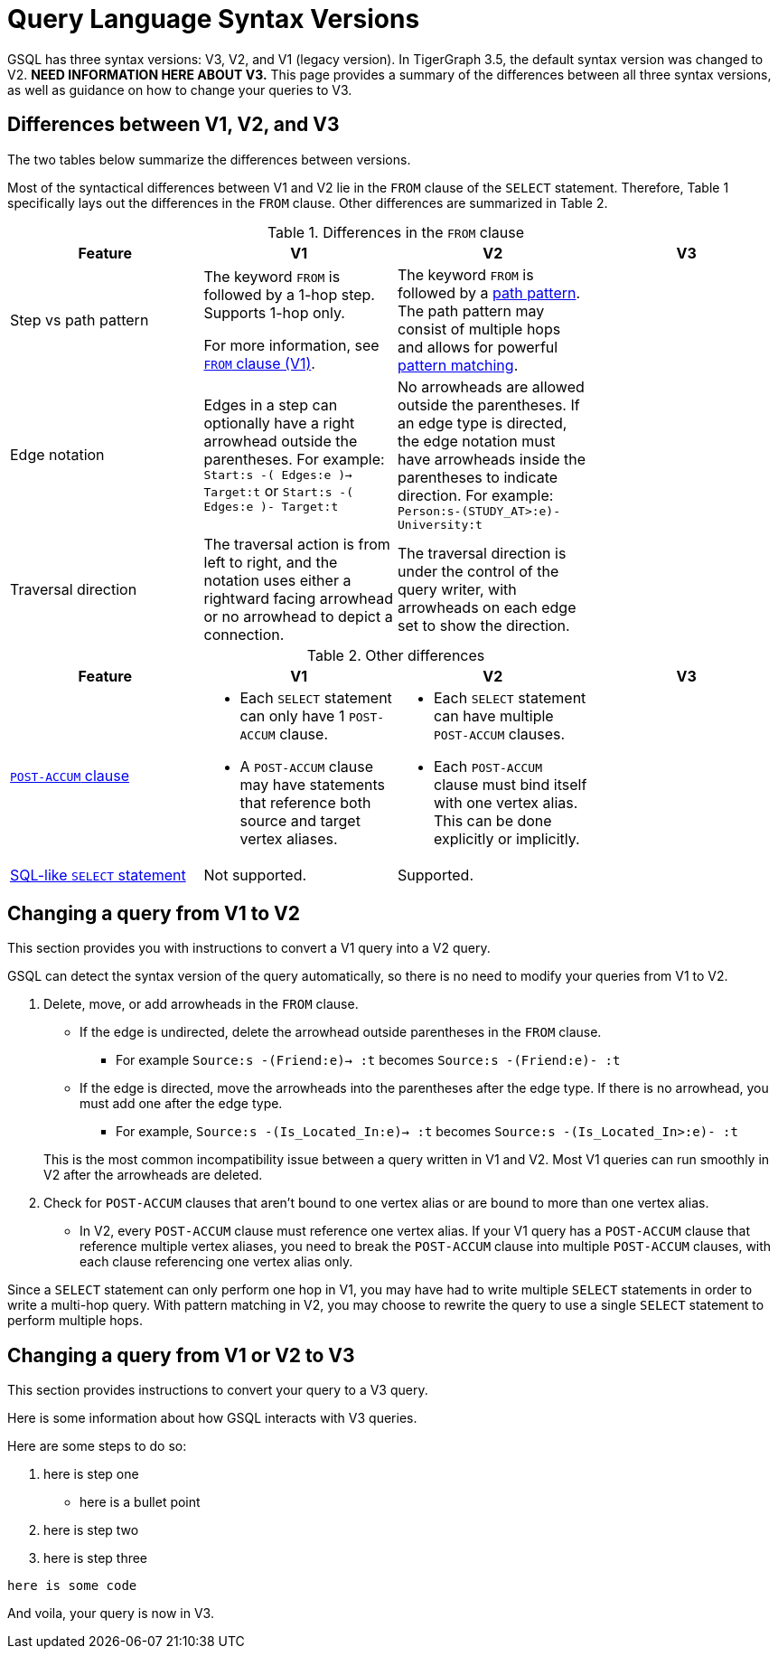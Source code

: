 = Query Language Syntax Versions
:description: Summary of the differences between GSQL syntax V1 and V2.

GSQL has three syntax versions: V3, V2, and V1 (legacy version).
In TigerGraph 3.5, the default syntax version was changed to V2.
//TODO
*NEED INFORMATION HERE ABOUT V3.*
This page provides a summary of the differences between all three syntax versions, as well as guidance on how to change your queries to V3.

== Differences between V1, V2, and V3

The two tables below summarize the differences between versions.

Most of the syntactical differences between V1 and V2 lie in the `FROM` clause of the `SELECT` statement.
Therefore, Table 1 specifically lays out the differences in the `FROM` clause.
Other differences are summarized in Table 2.

.Differences in the `FROM` clause
|===
|Feature|V1 |V2 |V3

|Step vs path pattern
a|
The keyword `FROM` is followed by a 1-hop step.
Supports 1-hop only.

For more information, see xref:select-statement/select-statement-v1.adoc#_from_clause[`FROM` clause (V1)].
a|
The keyword `FROM` is followed by a xref:select-statement/index.adoc#_path_pattern[path pattern].
The path pattern may consist of multiple hops and allows for powerful xref:tutorials:pattern-matching/multiple-hop-and-accumulation.adoc[pattern matching].

//TODO
|

|Edge notation
|Edges in a step can optionally have a right arrowhead outside the parentheses.
For example:
`Start:s -( Edges:e )-> Target:t` or `Start:s -( Edges:e )- Target:t`
|No arrowheads are allowed outside the parentheses.
If an edge type is directed, the edge notation must have arrowheads inside the parentheses to indicate direction.
For example:
`Person:s-(STUDY_AT>:e)-University:t`

//TODO
|

|Traversal direction
|The traversal action is from left to right, and the notation uses either a rightward facing arrowhead or no arrowhead to depict a connection.
|The traversal direction is under the control of the query writer, with arrowheads on each edge set to show the direction.

//TODO
|
|Source vertex set
|The source vertex set in a step in the `FROM` clause must be xref:declaration-and-assignment-statements.adoc#_vertex_set_variables[a vertex set (seed set)] declared earlier in the query.
|The xref:select-statement/index.adoc#_source_vertex_set[source vertex set path pattern] in `FROM` clause can be a vertex set, a vertex type, or use `_` or `ANY` to indicate any vertex.

|===

.Other differences
|===
|Feature |V1 |V2 |V3

|xref:select-statement/index.adoc#_post_accum_clause[`POST-ACCUM` clause]
a|* Each `SELECT` statement can only have 1 `POST-ACCUM` clause.
* A `POST-ACCUM` clause may have statements that reference both source and target vertex aliases.
a|
* Each `SELECT` statement can have multiple `POST-ACCUM` clauses.
* Each `POST-ACCUM` clause must bind itself with one vertex alias.
This can be done explicitly or implicitly.

//TODO
|


|xref:select-statement/sql-like-select-statement.adoc[SQL-like `SELECT` statement]
|Not supported.
|Supported.

//TODO
|

|Data modification statements
|`FROM` clause can only perform one hop, which is the same as in the `SELECT` statement in V1.
|`FROM` clause can only perform one hop, even though it may perform multiple hops in the `SELECT` statement.

|===

== Changing a query from V1 to V2
This section provides you with instructions to convert a V1 query into a V2 query.

GSQL can detect the syntax version of the query automatically, so there is no need to modify your queries from V1 to V2.

. Delete, move, or add arrowheads in the `FROM` clause.
+
--
* If the edge is undirected, delete the arrowhead outside parentheses in the `FROM` clause.
** For example `Source:s -(Friend:e)-> :t` becomes `Source:s -(Friend:e)- :t`
* If the edge is directed, move the arrowheads into the parentheses after the edge type.
If there is no arrowhead, you must add one after the edge type.
** For example, `Source:s -(Is_Located_In:e)-> :t` becomes `Source:s -(Is_Located_In>:e)- :t`
--
This is the most common incompatibility issue between a query written in V1 and V2.
Most V1 queries can run smoothly in V2 after the arrowheads are deleted.
. Check for `POST-ACCUM` clauses that aren't bound to one vertex alias or are bound to more than one vertex alias.
* In V2, every `POST-ACCUM` clause must reference one vertex alias.
If your V1 query has a `POST-ACCUM` clause that reference multiple vertex aliases, you need to break the `POST-ACCUM` clause into multiple `POST-ACCUM` clauses, with each clause referencing one vertex alias only.

Since a `SELECT` statement can only perform one hop in V1, you may have had to write multiple `SELECT` statements in order to write a multi-hop query.
With pattern matching in V2, you may choose to rewrite the query to use a single `SELECT` statement to perform multiple hops.


//TODO
//Not sure whether we still need the previous section, will need input from Mingxi
== Changing a query from V1 or V2 to V3
This section provides instructions to convert your query to a V3 query.
--

Here is some information about how GSQL interacts with V3 queries.

Here are some steps to do so:

. here is step one
** here is a bullet point
. here is step two

. here is step three



`here is some code`

--
And voila, your query is now in V3.